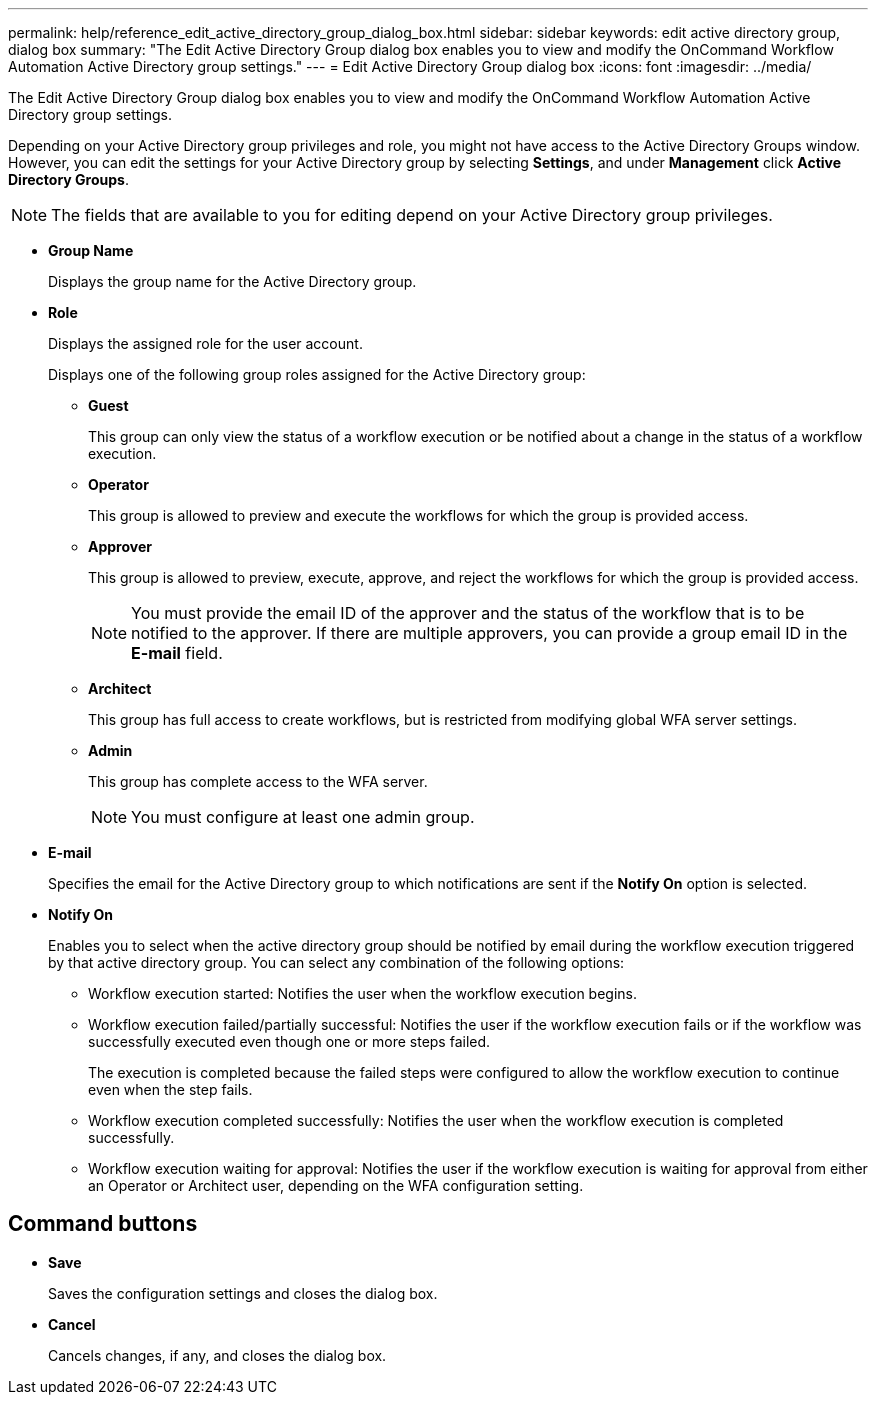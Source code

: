 ---
permalink: help/reference_edit_active_directory_group_dialog_box.html
sidebar: sidebar
keywords: edit active directory group, dialog box
summary: "The Edit Active Directory Group dialog box enables you to view and modify the OnCommand Workflow Automation Active Directory group settings."
---
= Edit Active Directory Group dialog box
:icons: font
:imagesdir: ../media/

[.lead]
The Edit Active Directory Group dialog box enables you to view and modify the OnCommand Workflow Automation Active Directory group settings.

Depending on your Active Directory group privileges and role, you might not have access to the Active Directory Groups window. However, you can edit the settings for your Active Directory group by selecting *Settings*, and under *Management* click *Active Directory Groups*.

NOTE: The fields that are available to you for editing depend on your Active Directory group privileges.

* *Group Name*
+
Displays the group name for the Active Directory group.

* *Role*
+
Displays the assigned role for the user account.
+
Displays one of the following group roles assigned for the Active Directory group:

 ** *Guest*
+
This group can only view the status of a workflow execution or be notified about a change in the status of a workflow execution.

 ** *Operator*
+
This group is allowed to preview and execute the workflows for which the group is provided access.

 ** *Approver*
+
This group is allowed to preview, execute, approve, and reject the workflows for which the group is provided access.
+
NOTE: You must provide the email ID of the approver and the status of the workflow that is to be notified to the approver. If there are multiple approvers, you can provide a group email ID in the *E-mail* field.

 ** *Architect*
+
This group has full access to create workflows, but is restricted from modifying global WFA server settings.

 ** *Admin*
+
This group has complete access to the WFA server.
+
NOTE: You must configure at least one admin group.

* *E-mail*
+
Specifies the email for the Active Directory group to which notifications are sent if the *Notify On* option is selected.

* *Notify On*
+
Enables you to select when the active directory group should be notified by email during the workflow execution triggered by that active directory group. You can select any combination of the following options:

 ** Workflow execution started: Notifies the user when the workflow execution begins.
 ** Workflow execution failed/partially successful: Notifies the user if the workflow execution fails or if the workflow was successfully executed even though one or more steps failed.
+
The execution is completed because the failed steps were configured to allow the workflow execution to continue even when the step fails.

 ** Workflow execution completed successfully: Notifies the user when the workflow execution is completed successfully.
 ** Workflow execution waiting for approval: Notifies the user if the workflow execution is waiting for approval from either an Operator or Architect user, depending on the WFA configuration setting.

== Command buttons

* *Save*
+
Saves the configuration settings and closes the dialog box.

* *Cancel*
+
Cancels changes, if any, and closes the dialog box.
